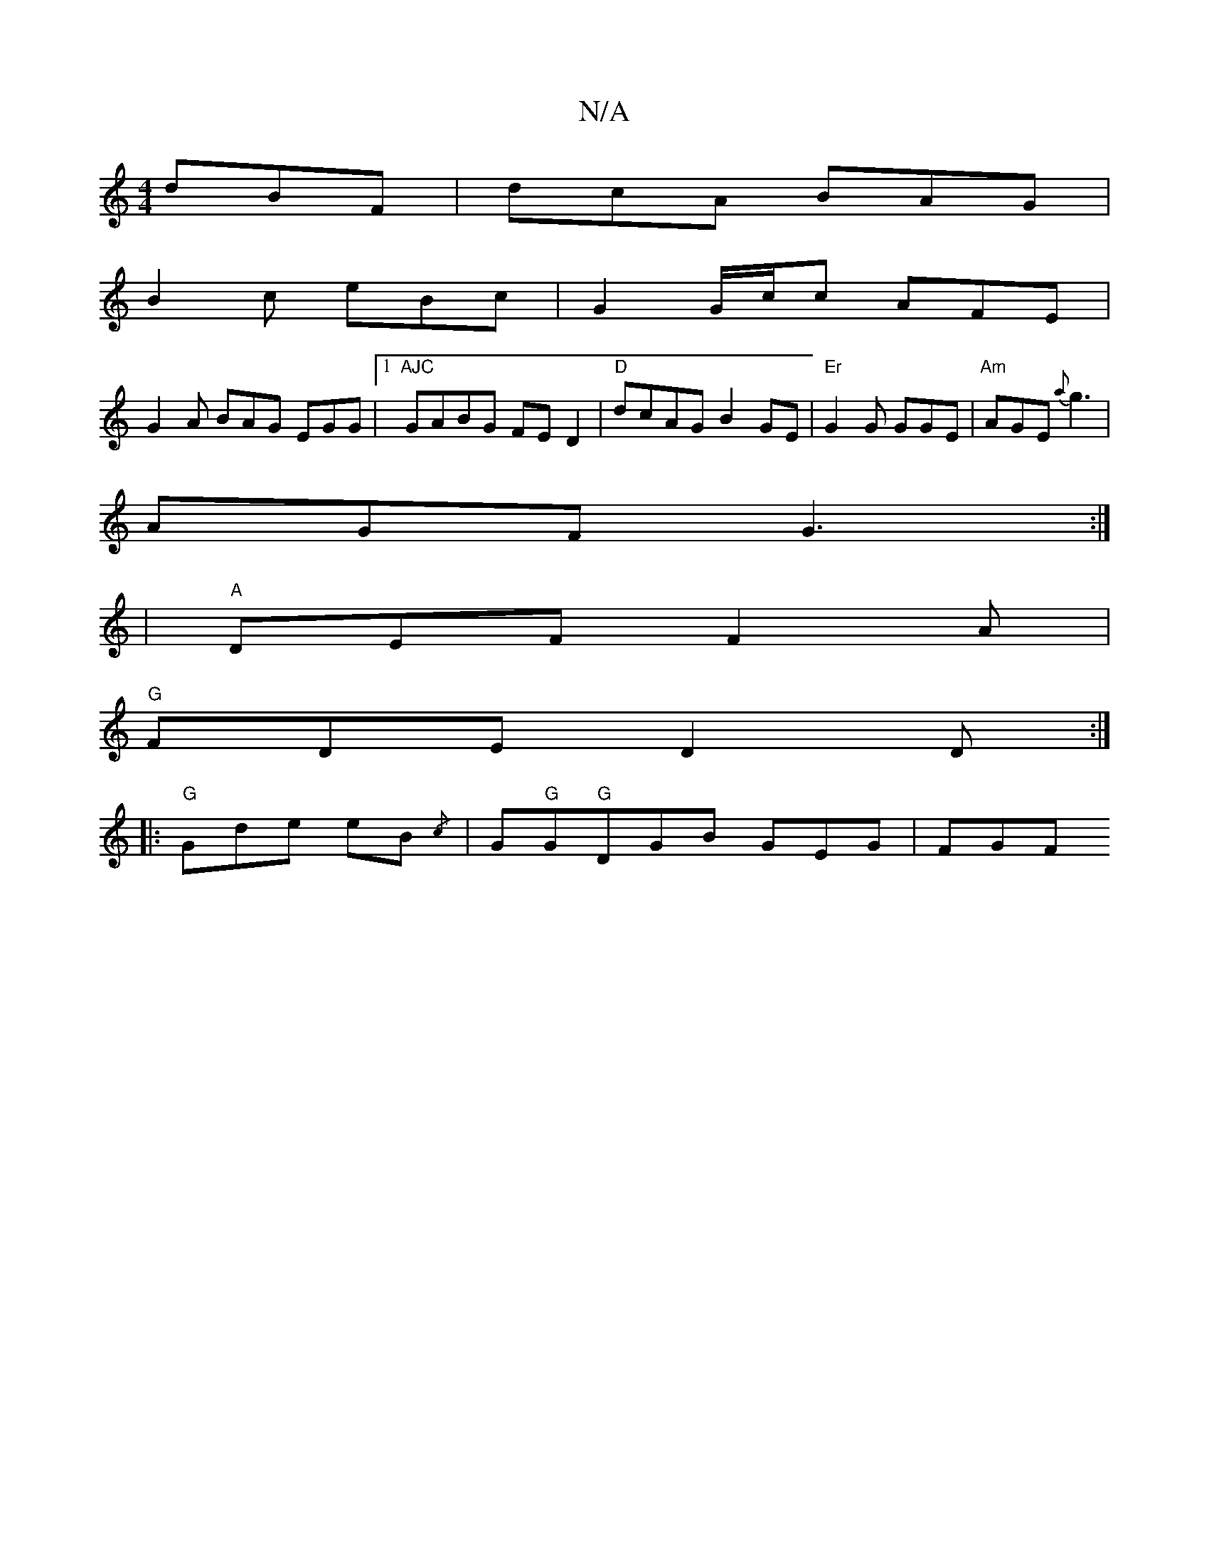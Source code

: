 X:1
T:N/A
M:4/4
R:N/A
K:Cmajor
 dBF | dcA BAG |
B2c eBc | G2G/c/c AFE|
G2 A BAG EGG |[1"AJC"GABG FED2 |"D"dcAG B2 GE |"Er"G2 G GGE | "Am"AGE {a}g3 |
AGF G3:|
|"A"DEF F2A |
"G"FDE D2D :|
|: "G"Gde eB{/c} |G"G"G"G"DGB GEG | FGF "F7" 